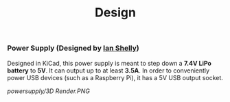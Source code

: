 #+title: Design

*** Power Supply (Designed by [[https://github.com/ishelly404][Ian Shelly]])
Designed in KiCad, this power supply is meant to step down a *7.4V LiPo battery* to *5V*. It can output up to at least *3.5A*. In order to conveniently power USB devices (such as a Raspberry Pi), it has a 5V USB output socket.

[[powersupply/3D Render.PNG]]
